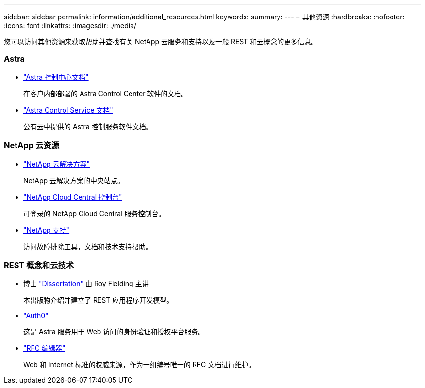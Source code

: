 ---
sidebar: sidebar 
permalink: information/additional_resources.html 
keywords:  
summary:  
---
= 其他资源
:hardbreaks:
:nofooter: 
:icons: font
:linkattrs: 
:imagesdir: ./media/


[role="lead"]
您可以访问其他资源来获取帮助并查找有关 NetApp 云服务和支持以及一般 REST 和云概念的更多信息。



=== Astra

* https://docs.netapp.com/us-en/astra-control-center/["Astra 控制中心文档"^]
+
在客户内部部署的 Astra Control Center 软件的文档。

* https://docs.netapp.com/us-en/astra-control-service/["Astra Control Service 文档"^]
+
公有云中提供的 Astra 控制服务软件文档。





=== NetApp 云资源

* https://cloud.netapp.com/["NetApp 云解决方案"^]
+
NetApp 云解决方案的中央站点。

* https://services.cloud.netapp.com/redirect-to-login?startOnSignup=false["NetApp Cloud Central 控制台"^]
+
可登录的 NetApp Cloud Central 服务控制台。

* https://mysupport.netapp.com/["NetApp 支持"^]
+
访问故障排除工具，文档和技术支持帮助。





=== REST 概念和云技术

* 博士 https://www.ics.uci.edu/~fielding/pubs/dissertation/top.htm["Dissertation"^] 由 Roy Fielding 主讲
+
本出版物介绍并建立了 REST 应用程序开发模型。

* https://auth0.com/["Auth0"^]
+
这是 Astra 服务用于 Web 访问的身份验证和授权平台服务。

* https://www.rfc-editor.org/["RFC 编辑器"^]
+
Web 和 Internet 标准的权威来源，作为一组编号唯一的 RFC 文档进行维护。


